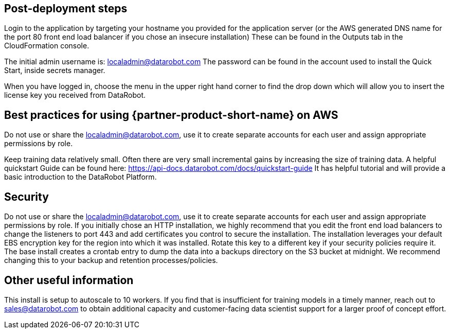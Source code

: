 // Add steps as necessary for accessing the software, post-configuration, and testing. Don’t include full usage instructions for your software, but add links to your product documentation for that information.
//Should any sections not be applicable, remove them

== Post-deployment steps
// If post-deployment steps are required, add them here. If not, remove the heading

Login to the application by targeting your hostname you provided for the application server (or the AWS generated DNS name for the port 80 front end load balancer if you chose an insecure installation)
These can be found in the Outputs tab in the CloudFormation console.

The initial admin username is: localadmin@datarobot.com
The password can be found in the account used to install the Quick Start, inside secrets manager.

When you have logged in, choose the menu in the upper right hand corner to find the drop down which will allow you to insert the license key you received from DataRobot.

== Best practices for using {partner-product-short-name} on AWS
// Provide post-deployment best practices for using the technology on AWS, including considerations such as migrating data, backups, ensuring high performance, high availability, etc. Link to software documentation for detailed information.

Do not use or share the localadmin@datarobot.com, use it to create separate accounts for each user and assign appropriate permissions by role.

Keep training data relatively small. Often there are very small incremental gains by increasing the size of training data.
A helpful quickstart Guide can be found here: https://api-docs.datarobot.com/docs/quickstart-guide 
It has helpful tutorial and will provide a basic introduction to the DataRobot Platform.


== Security
// Provide post-deployment best practices for using the technology on AWS, including considerations such as migrating data, backups, ensuring high performance, high availability, etc. Link to software documentation for detailed information.

Do not use or share the localadmin@datarobot.com, use it to create separate accounts for each user and assign appropriate permissions by role.
If you initially chose an HTTP installation, we highly recommend that you edit the front end load balancers to change the listeners to port 443 and add certificates you control to secure the installation.
The installation leverages your default EBS encryption key for the region into which it was installed. Rotate this key to a different key if your security policies require it.
The base install creates a crontab entry to dump the data into a backups directory on the S3 bucket at midnight. We recommend changing this to your backup and retention processes/policies.

== Other useful information
//Provide any other information of interest to users, especially focusing on areas where AWS or cloud usage differs from on-premises usage.

This install is setup to autoscale to 10 workers. If you find that is insufficient for training models in a timely manner, reach out to sales@datarobot.com to obtain additional capacity and customer-facing data scientist support for a larger proof of concept effort.
